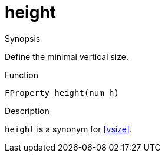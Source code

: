 [[Properties-height]]
# height
:concept: Vis/Figure/Properties/height

.Synopsis
Define the minimal vertical size.

.Syntax

.Types

.Function
`FProperty height(num h)`

.Description
`height` is a synonym for <<vsize>>.

.Examples

.Benefits

.Pitfalls


:leveloffset: +1

:leveloffset: -1